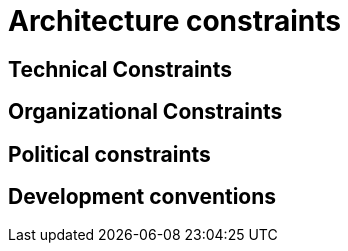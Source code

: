 = Architecture constraints

== Technical Constraints

== Organizational Constraints

== Political constraints

== Development conventions

